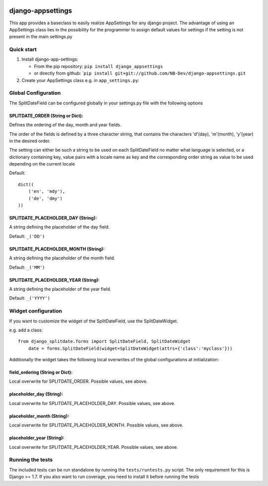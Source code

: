|PyPI version| |Build Status| |Coverage Status| |Downloads| |Supported Python versions| |License|
=================================================================================================

django-appsettings
================

This app provides a baseclass to easily realize AppSettings for any django project. The advantage of using an
AppSettings class lies in the possibility for the programmer to assign default values for settings if the setting is
not present in the main settings.py

Quick start
-----------

1. Install django-app-settings:

   -  From the pip repository: ``pip install django_appsettings``
   -  or directly from github:
      \`\ ``pip install git+git://github.com/NB-Dev/django-appsettings.git``

2. Create your AppSettings class e.g. in ``app_settings.py``:



Global Configuration
--------------------

The SplitDateField can be configured globally in your settings.py file
with the following options

SPLITDATE\_ORDER (String or Dict):
^^^^^^^^^^^^^^^^^^^^^^^^^^^^^^^^^^

Defines the ordering of the day, month and year fields.

The order of the fields is defined by a three character string, that
contains the characters 'd'(day), 'm'(month), 'y'(year) in the desired
order.

The setting can either be such a string to be used on each
SplitDateField no matter what language is selected, or a dictionary
containing key, value pairs with a locale name as key and the
corresponding order string as value to be used depending on the current
locale

Default:

::

        dict((
            ('en', 'mdy'),
            ('de', 'dmy')
        ))

SPLITDATE\_PLACEHOLDER\_DAY (String):
^^^^^^^^^^^^^^^^^^^^^^^^^^^^^^^^^^^^^

A string defining the placeholder of the day field.

Default: ``_('DD')``

SPLITDATE\_PLACEHOLDER\_MONTH (String):
^^^^^^^^^^^^^^^^^^^^^^^^^^^^^^^^^^^^^^^

A string defining the placeholder of the month field.

Default: ``_('MM')``

SPLITDATE\_PLACEHOLDER\_YEAR (String):
^^^^^^^^^^^^^^^^^^^^^^^^^^^^^^^^^^^^^^

A string defining the placeholder of the year field.

Default: ``_('YYYY')``

Widget configuration
--------------------

If you want to customize the widget of the SplitDateField, use the
SplitDateWidget.

e.g. add a class:

::

    from django_splitdate.forms import SplitDateField, SplitDateWidget
        date = forms.SplitDateField(widget=SplitDateWidget(attrs={'class':'myclass'}))

Additionally the widget takes the following local overwrites of the
global configurations at initialization:

field\_ordering (String or Dict):
^^^^^^^^^^^^^^^^^^^^^^^^^^^^^^^^^

Local overwrite for SPLITDATE\_ORDER. Possible values, see above.

placeholder\_day (String):
^^^^^^^^^^^^^^^^^^^^^^^^^^

Local overwrite for SPLITDATE\_PLACEHOLDER\_DAY. Possible values, see
above.

placeholder\_month (String):
^^^^^^^^^^^^^^^^^^^^^^^^^^^^

Local overwrite for SPLITDATE\_PLACEHOLDER\_MONTH. Possible values, see
above.

placeholder\_year (String):
^^^^^^^^^^^^^^^^^^^^^^^^^^^

Local overwrite for SPLITDATE\_PLACEHOLDER\_YEAR. Possible values, see
above.

Running the tests
-----------------

The included tests can be run standalone by running the
``tests/runtests.py`` script. The only requirement for this is Django >=
1.7. If you also want to run coverage, you need to install it before
running the tests

.. |PyPI version| image:: https://badge.fury.io/py/django-splitdate.png
   :target: http://badge.fury.io/py/django-splitdate
.. |Build Status| image:: https://travis-ci.org/NB-Dev/django-splitdate.svg?branch=master
   :target: https://travis-ci.org/NB-Dev/django-splitdate
.. |Coverage Status| image:: https://coveralls.io/repos/NB-Dev/django-splitdate/badge.svg?branch=master
   :target: https://coveralls.io/r/NB-Dev/django-splitdate?branch=master
.. |Downloads| image:: https://pypip.in/download/django-splitdate/badge.svg
   :target: https://pypi.python.org/pypi/django-splitdate/
.. |Supported Python versions| image:: https://pypip.in/py_versions/django-splitdate/badge.svg
   :target: https://pypi.python.org/pypi/django-splitdate/
.. |License| image:: https://pypip.in/license/django-splitdate/badge.svg
   :target: https://pypi.python.org/pypi/django-splitdate/
